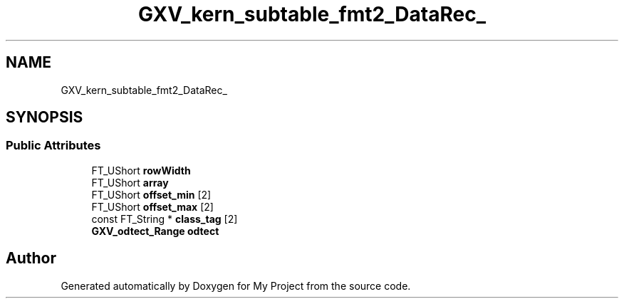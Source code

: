 .TH "GXV_kern_subtable_fmt2_DataRec_" 3 "Wed Feb 1 2023" "Version Version 0.0" "My Project" \" -*- nroff -*-
.ad l
.nh
.SH NAME
GXV_kern_subtable_fmt2_DataRec_
.SH SYNOPSIS
.br
.PP
.SS "Public Attributes"

.in +1c
.ti -1c
.RI "FT_UShort \fBrowWidth\fP"
.br
.ti -1c
.RI "FT_UShort \fBarray\fP"
.br
.ti -1c
.RI "FT_UShort \fBoffset_min\fP [2]"
.br
.ti -1c
.RI "FT_UShort \fBoffset_max\fP [2]"
.br
.ti -1c
.RI "const FT_String * \fBclass_tag\fP [2]"
.br
.ti -1c
.RI "\fBGXV_odtect_Range\fP \fBodtect\fP"
.br
.in -1c

.SH "Author"
.PP 
Generated automatically by Doxygen for My Project from the source code\&.
